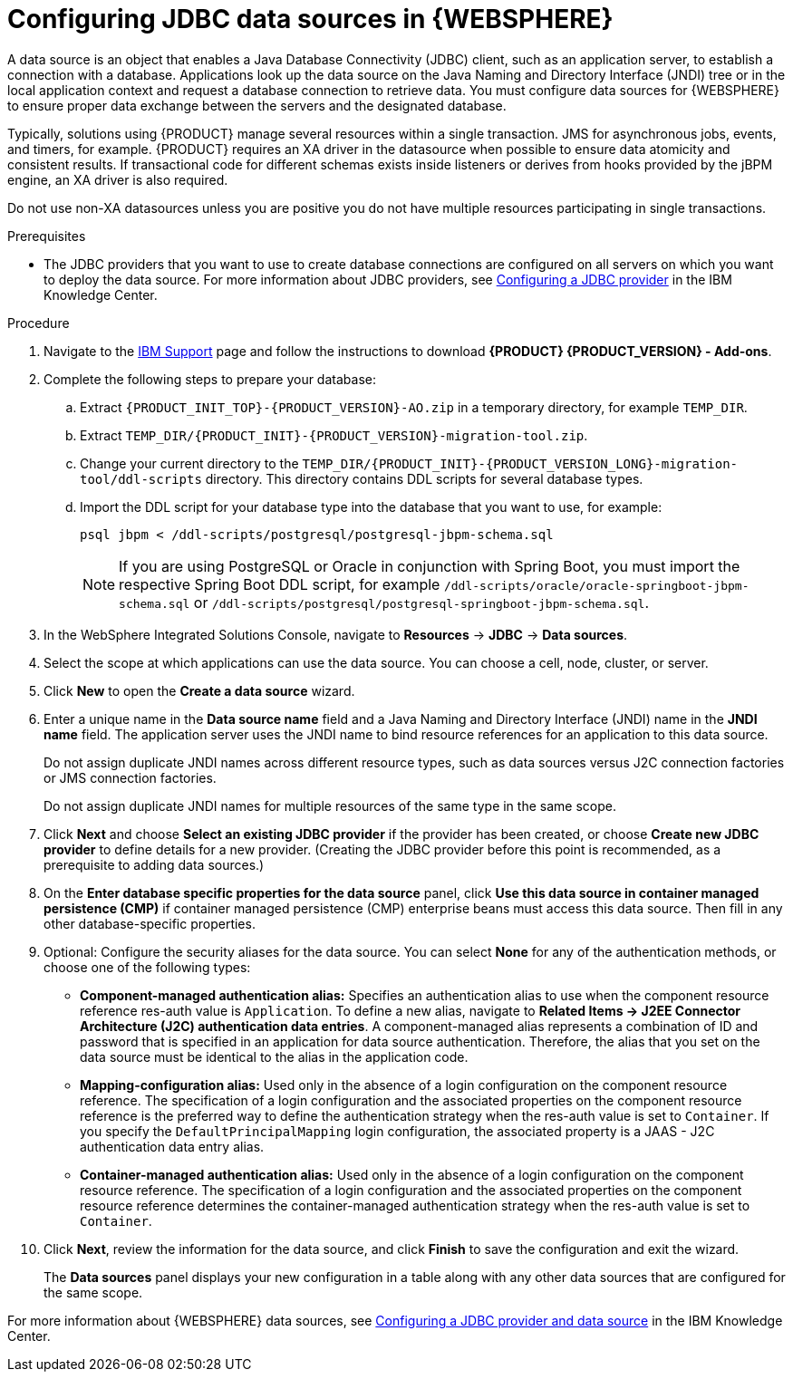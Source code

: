 [id='was-data-source-create-proc']
= Configuring JDBC data sources in {WEBSPHERE}

A data source is an object that enables a Java Database Connectivity (JDBC) client, such as an application server, to establish a connection with a database. Applications look up the data source on the Java Naming and Directory Interface (JNDI) tree or in the local application context and request a database connection to retrieve data. You must configure data sources for {WEBSPHERE} to ensure proper data exchange between the servers and the designated database.

Typically, solutions using {PRODUCT} manage several resources within a single transaction. JMS for asynchronous jobs, events, and timers, for example. {PRODUCT} requires an XA driver in the datasource when possible to ensure data atomicity and consistent results. If transactional code for different schemas exists inside listeners or derives from hooks provided by the jBPM engine, an XA driver is also required.

Do not use non-XA datasources unless you are positive you do not have multiple resources participating in single transactions.

.Prerequisites
* The JDBC providers that you want to use to create database connections are configured on all servers on which you want to deploy the data source. For more information about JDBC providers, see https://www.ibm.com/support/knowledgecenter/en/SSEQTP_9.0.5/com.ibm.websphere.base.doc/ae/tdat_ccrtprov.html[Configuring a JDBC provider] in the IBM Knowledge Center.

.Procedure
. Navigate to the https://www.ibm.com/support/pages/node/6596913[IBM Support] page  and follow the instructions to download *{PRODUCT} {PRODUCT_VERSION} - Add-ons*.
. Complete the following steps to prepare your database:
.. Extract `{PRODUCT_INIT_TOP}-{PRODUCT_VERSION}-AO.zip` in a temporary directory, for example `TEMP_DIR`.
.. Extract `TEMP_DIR/{PRODUCT_INIT}-{PRODUCT_VERSION}-migration-tool.zip`.
.. Change your current directory to the `TEMP_DIR/{PRODUCT_INIT}-{PRODUCT_VERSION_LONG}-migration-tool/ddl-scripts` directory. This directory contains DDL scripts for several database types.
.. Import the DDL script for your database type into the database that you want to use, for example:
+
[source,shell]
----
psql jbpm < /ddl-scripts/postgresql/postgresql-jbpm-schema.sql
----
+
[NOTE]
====
If you are using PostgreSQL or Oracle in conjunction with Spring Boot, you must import the respective Spring Boot DDL script, for example `/ddl-scripts/oracle/oracle-springboot-jbpm-schema.sql` or `/ddl-scripts/postgresql/postgresql-springboot-jbpm-schema.sql`.
====

. In the WebSphere Integrated Solutions Console, navigate to *Resources* -> *JDBC* -> *Data sources*.
. Select the scope at which applications can use the data source. You can choose a cell, node, cluster, or server.
. Click *New* to open the *Create a data source* wizard.
. Enter a unique name in the *Data source name* field and a Java Naming and Directory Interface (JNDI) name in the *JNDI name* field. The application server uses the JNDI name to bind resource references for an application to this data source.
+
Do not assign duplicate JNDI names across different resource types, such as data sources versus J2C connection factories or JMS connection factories.
+
Do not assign duplicate JNDI names for multiple resources of the same type in the same scope.
. Click *Next* and choose *Select an existing JDBC provider* if the provider has been created, or choose *Create new JDBC provider* to define details for a new provider. (Creating the JDBC provider before this point is recommended, as a prerequisite to adding data sources.)
. On the *Enter database specific properties for the data source* panel, click *Use this data source in container managed persistence (CMP)* if container managed persistence (CMP) enterprise beans must access this data source. Then fill in any other database-specific properties.
. Optional: Configure the security aliases for the data source. You can select *None* for any of the authentication methods, or choose one of the following types:
* *Component-managed authentication alias:* Specifies an authentication alias to use when the component resource reference res-auth value is `Application`. To define a new alias, navigate to *Related Items -> J2EE Connector Architecture (J2C) authentication data entries*. A component-managed alias represents a combination of ID and password that is specified in an application for data source authentication. Therefore, the alias that you set on the data source must be identical to the alias in the application code.
* *Mapping-configuration alias:* Used only in the absence of a login configuration on the component resource reference. The specification of a login configuration and the associated properties on the component resource reference is the preferred way to define the authentication strategy when the res-auth value is set to `Container`. If you specify the `DefaultPrincipalMapping` login configuration, the associated property is a JAAS - J2C authentication data entry alias.
* *Container-managed authentication alias:* Used only in the absence of a login configuration on the component resource reference. The specification of a login configuration and the associated properties on the component resource reference determines the container-managed authentication strategy when the res-auth value is set to `Container`.
. Click *Next*, review the information for the data source, and click *Finish* to save the configuration and exit the wizard.
+
The *Data sources* panel displays your new configuration in a table along with any other data sources that are configured for the same scope.

For more information about {WEBSPHERE} data sources, see https://www.ibm.com/support/knowledgecenter/SSEQTP_9.0.5/com.ibm.websphere.base.doc/ae/tdat_tccrtprovds.html[Configuring a JDBC provider and data source] in the IBM Knowledge Center.
